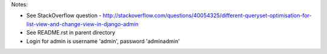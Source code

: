Notes:

* See StackOverflow question - http://stackoverflow.com/questions/40054325/different-queryset-optimisation-for-list-view-and-change-view-in-django-admin
* See README.rst in parent directory
* Login for admin is username 'admin', password 'adminadmin'
